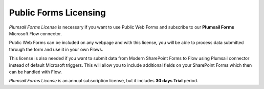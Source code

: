 Public Forms Licensing  
==================================================

*Plumsail Forms License* is necessary if you want to use Public Web Forms and subscribe to our **Plumsail Forms** Microsoft Flow connector.

Public Web Forms can be included on any webpage and with this license, you will be able to process data submitted through the form and use it in your own Flows.

This license is also needed if you want to submit data from Modern SharePoint Forms to Flow using Plumsail connector instead of default Microsoft triggers.
This will allow you to include additional fields on your SharePoint Forms which then can be handled with Flow.

*Plumsail Forms License* is an annual subscription license, but it includes **30 days Trial** period.
